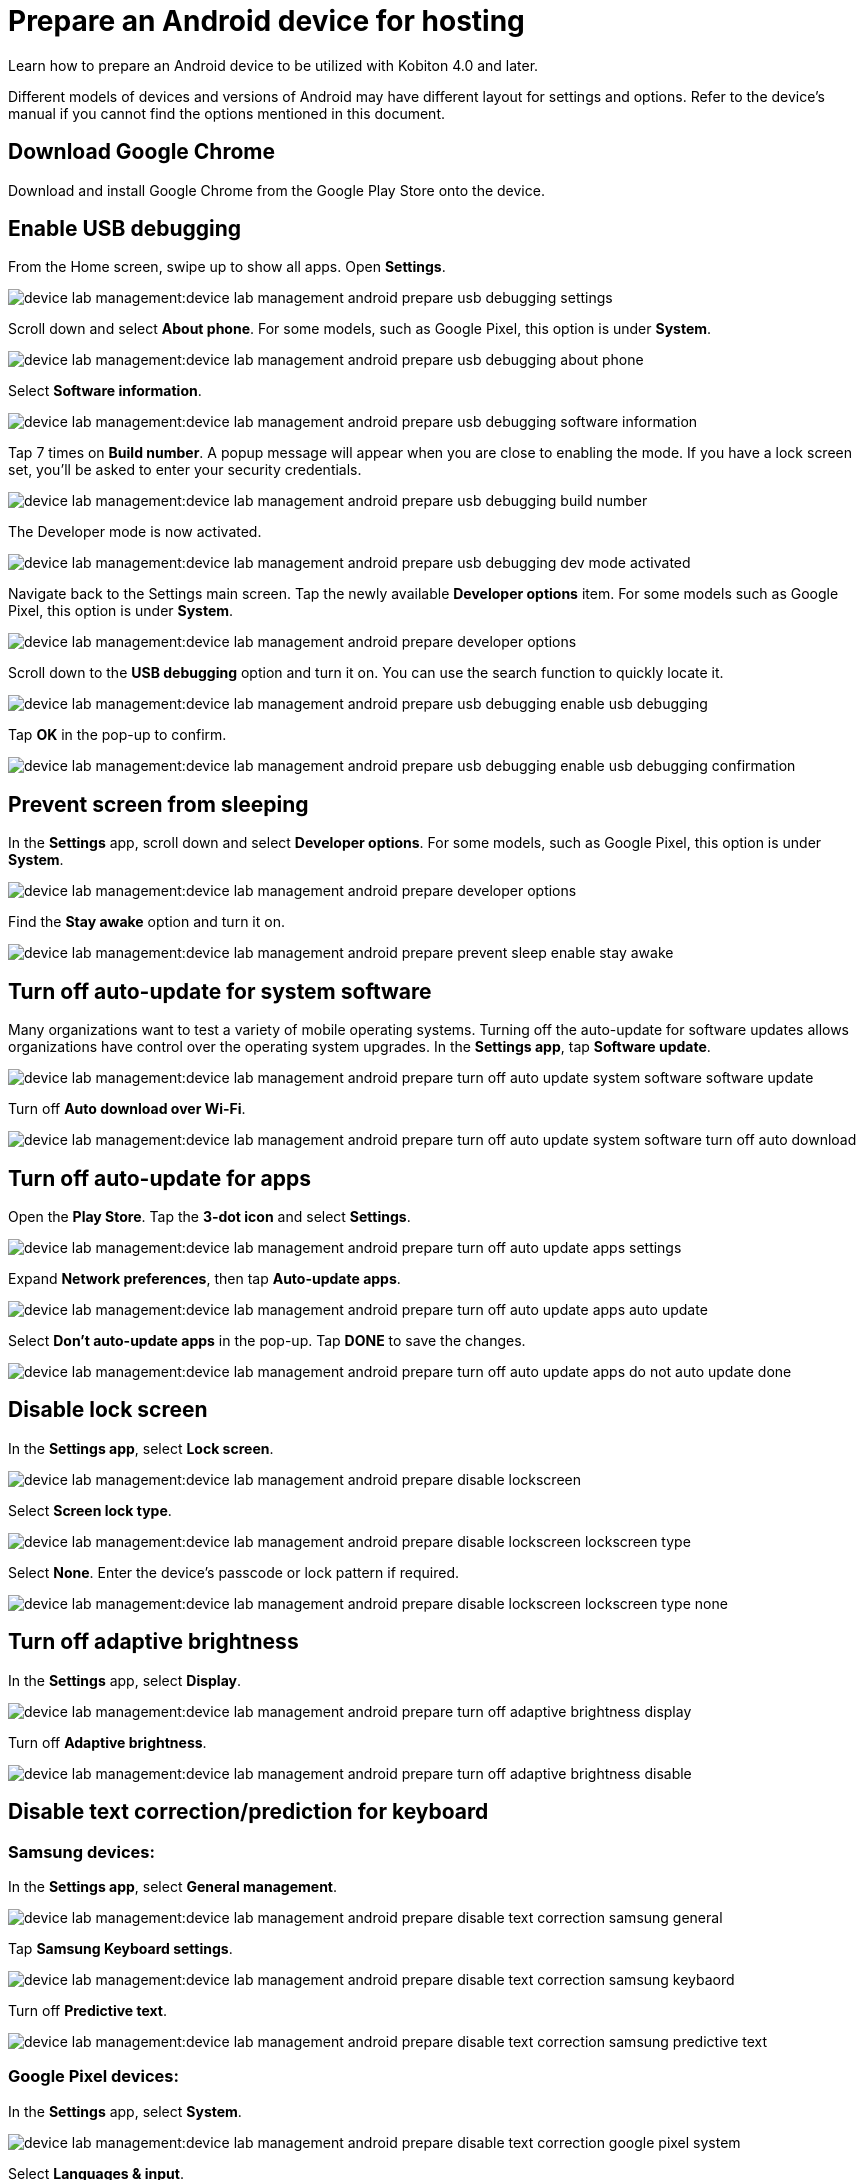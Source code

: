 = Prepare an Android device for hosting
:navtitle: Prepare an Android device

Learn how to prepare an Android device to be utilized with Kobiton 4.0 and later.

Different models of devices and versions of Android may have different layout for settings and options. Refer to the device's manual if you cannot find the options mentioned in this document.

== Download Google Chrome

Download and install Google Chrome from the Google Play Store onto the device.

== Enable USB debugging

From the Home screen, swipe up to show all apps. Open **Settings**.

image:device-lab-management:device-lab-management-android-prepare-usb-debugging-settings.png[]

Scroll down and select **About phone**. For some models, such as Google Pixel, this option is under **System**.

image:device-lab-management:device-lab-management-android-prepare-usb-debugging-about-phone.png[]

Select **Software information**.

image:device-lab-management:device-lab-management-android-prepare-usb-debugging-software-information.png[]

Tap 7 times on **Build number**. A popup message will appear when you are close to enabling the mode. If you have a lock screen set, you’ll be asked to enter your security credentials.

image:device-lab-management:device-lab-management-android-prepare-usb-debugging-build-number.png[]

The Developer mode is now activated.

image:device-lab-management:device-lab-management-android-prepare-usb-debugging-dev-mode-activated.png[]

Navigate back to the Settings main screen. Tap the newly available **Developer options** item. For some models such as Google Pixel, this option is under **System**.

image:device-lab-management:device-lab-management-android-prepare-developer-options.png[]

Scroll down to the **USB debugging** option and turn it on. You can use the search function to quickly locate it.

image:device-lab-management:device-lab-management-android-prepare-usb-debugging-enable-usb-debugging.png[]

Tap **OK** in the pop-up to confirm.

image:device-lab-management:device-lab-management-android-prepare-usb-debugging-enable-usb-debugging-confirmation.png[]

== Prevent screen from sleeping

In the **Settings** app, scroll down and select **Developer options**. For some models, such as Google Pixel, this option is under **System**.

image:device-lab-management:device-lab-management-android-prepare-developer-options.png[]

Find the **Stay awake** option and turn it on.

image:device-lab-management:device-lab-management-android-prepare-prevent-sleep-enable-stay-awake.png[]

== Turn off auto-update for system software

Many organizations want to test a variety of mobile operating systems. Turning off the auto-update for software updates allows organizations have control over the operating system upgrades. In the **Settings app**, tap **Software update**.

image:device-lab-management:device-lab-management-android-prepare-turn-off-auto-update-system-software-software-update.png[]

Turn off **Auto download over Wi-Fi**.

image:device-lab-management:device-lab-management-android-prepare-turn-off-auto-update-system-software-turn-off-auto-download.png[]

== Turn off auto-update for apps

Open the **Play Store**. Tap the **3-dot icon** and select **Settings**.

image:device-lab-management:device-lab-management-android-prepare-turn-off-auto-update-apps-settings.png[]

Expand **Network preferences**, then tap **Auto-update apps**.

image:device-lab-management:device-lab-management-android-prepare-turn-off-auto-update-apps-auto-update.png[]

Select **Don't auto-update apps** in the pop-up. Tap **DONE** to save the changes.

image:device-lab-management:device-lab-management-android-prepare-turn-off-auto-update-apps-do-not-auto-update-done.png[]

== Disable lock screen

In the **Settings app**, select **Lock screen**.

image:device-lab-management:device-lab-management-android-prepare-disable-lockscreen.png[]

Select **Screen lock type**.

image:device-lab-management:device-lab-management-android-prepare-disable-lockscreen-lockscreen-type.png[]

Select **None**. Enter the device's passcode or lock pattern if required.

image:device-lab-management:device-lab-management-android-prepare-disable-lockscreen-lockscreen-type-none.png[]

== Turn off adaptive brightness

In the **Settings** app, select **Display**.

image:device-lab-management:device-lab-management-android-prepare-turn-off-adaptive-brightness-display.png[]

Turn off **Adaptive brightness**.

image:device-lab-management:device-lab-management-android-prepare-turn-off-adaptive-brightness-disable.png[]

== Disable text correction/prediction for keyboard

=== Samsung devices:

In the **Settings app**, select **General management**.

image:device-lab-management:device-lab-management-android-prepare-disable-text-correction-samsung-general.png[]

Tap **Samsung Keyboard settings**.

image:device-lab-management:device-lab-management-android-prepare-disable-text-correction-samsung-keybaord.png[]

Turn off **Predictive text**.

image:device-lab-management:device-lab-management-android-prepare-disable-text-correction-samsung-predictive-text.png[]

=== Google Pixel devices:

In the **Settings** app, select **System**.

image:device-lab-management:device-lab-management-android-prepare-disable-text-correction-google-pixel-system.png[]

Select **Languages & input**.

image:device-lab-management:device-lab-management-android-prepare-disable-text-correction-google-pixel-language-and-input.png[]

Select **On-screen keyboard**.

image:device-lab-management:device-lab-management-android-prepare-disable-text-correction-google-pixel-on-screen-keyboard.png[]

Tap **Gboard**.

image:device-lab-management:device-lab-management-android-prepare-disable-text-correction-google-pixel-gboard.png[]

Tap **Text correction**.

image:device-lab-management:device-lab-management-android-prepare-disable-text-correction-google-pixel-text-correction.png[]

Turn off **Auto-correction**.

image:device-lab-management:device-lab-management-android-prepare-disable-text-correction-google-pixel-auto-correct.png[]